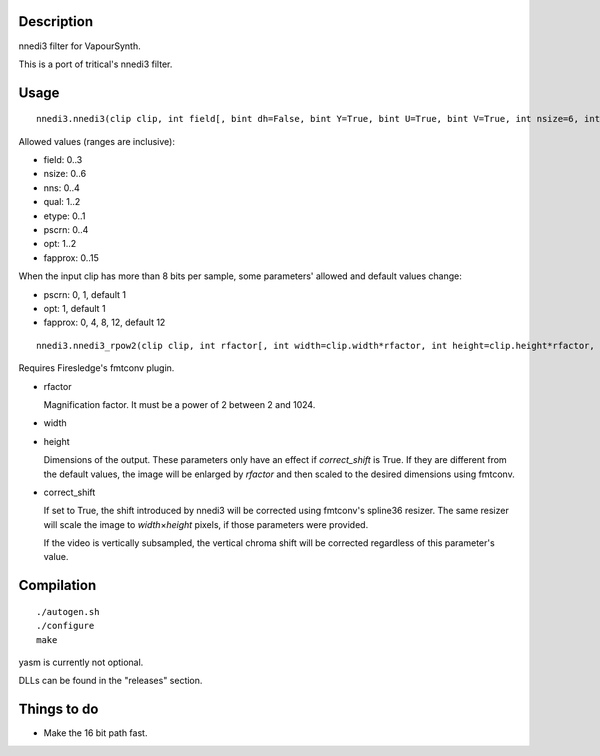 Description
===========

nnedi3 filter for VapourSynth.

This is a port of tritical's nnedi3 filter.


Usage
=====

::

   nnedi3.nnedi3(clip clip, int field[, bint dh=False, bint Y=True, bint U=True, bint V=True, int nsize=6, int nns=1, int qual=1, int etype=0, int pscrn=2, int opt=2, int fapprox=15])

Allowed values (ranges are inclusive):

- field: 0..3
- nsize: 0..6
- nns: 0..4
- qual: 1..2
- etype: 0..1
- pscrn: 0..4
- opt: 1..2
- fapprox: 0..15

When the input clip has more than 8 bits per sample, some parameters' allowed and default values change:

- pscrn: 0, 1, default 1
- opt: 1, default 1
- fapprox: 0, 4, 8, 12, default 12

::

   nnedi3.nnedi3_rpow2(clip clip, int rfactor[, int width=clip.width*rfactor, int height=clip.height*rfactor, bint correct_shift=1, int nsize=0, int nns=3, int qual=1, int etype=0, int pscrn=2, int opt=2, int fapprox=15])

Requires Firesledge's fmtconv plugin.

- rfactor

  Magnification factor. It must be a power of 2 between 2 and 1024.

- width

- height

  Dimensions of the output. These parameters only have an effect if *correct_shift* is True.
  If they are different from the default values, the image will be enlarged by *rfactor* and then scaled to the desired dimensions using fmtconv.

- correct_shift

  If set to True, the shift introduced by nnedi3 will be corrected using fmtconv's spline36 resizer. The same resizer will scale the image to *width*\ ×\ *height* pixels, if those parameters were provided.

  If the video is vertically subsampled, the vertical chroma shift will be corrected regardless of this parameter's value.


Compilation
===========

::

   ./autogen.sh
   ./configure
   make

yasm is currently not optional.

DLLs can be found in the "releases" section.


Things to do
============

- Make the 16 bit path fast.
